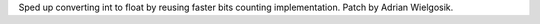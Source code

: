 Sped up converting int to float by reusing faster bits counting
implementation.  Patch by Adrian Wielgosik.

